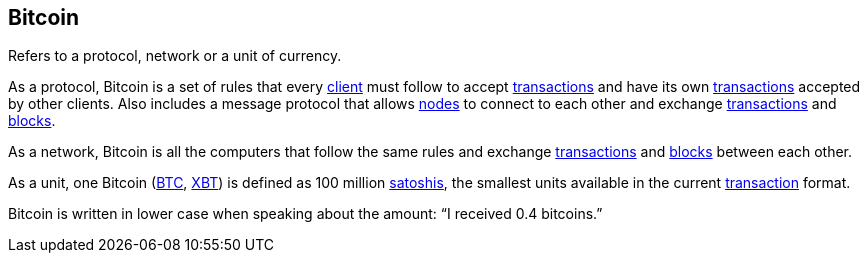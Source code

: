 == Bitcoin

Refers to a protocol, network or a unit of currency.

As a protocol, Bitcoin is a set of rules that every link:../c/Client.asciidoc[client] must follow to accept link:../t/Transction.asciidoc[transactions] and have its own link:../t/Transction.asciidoc[transactions] accepted by other clients. Also includes a message protocol that allows link:../n/Node.asciidoc[nodes] to connect to each other and exchange link:../t/Transction.asciidoc[transactions] and link:../b/Block.asciidoc[blocks].

As a network, Bitcoin is all the computers that follow the same rules and exchange link:../t/Transction.asciidoc[transactions] and link:../b/Block.asciidoc[blocks] between each other.

As a unit, one Bitcoin (link:../b/BTC.asciidoc[BTC], link:../x/XBT.asciidoc[XBT]) is defined as 100 million link:../s/Satoshi.asciidoc[satoshis], the smallest units available in the current link:../t/Transction.asciidoc[transaction] format. 

Bitcoin is written in lower case when speaking about the amount: “I received 0.4 bitcoins.”